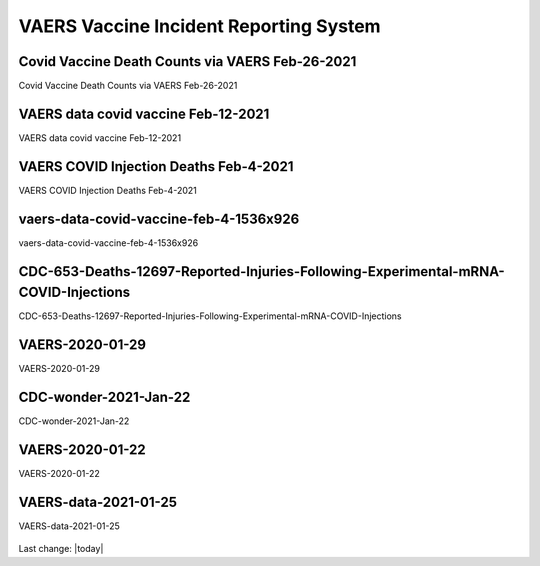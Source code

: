 VAERS Vaccine Incident Reporting System
==========================================

Covid Vaccine Death Counts via VAERS Feb-26-2021
---------------------------------------------------

Covid Vaccine Death Counts via VAERS Feb-26-2021

.. figure:: assets/vaers-data-covid-vaccine-feb-26-2021.png
  :width: 80 %
  :alt: Covid Vaccine Death Counts via VAERS Feb-26-2021 



VAERS data covid vaccine Feb-12-2021
---------------------------------------------------

VAERS data covid vaccine Feb-12-2021

.. figure:: assets/vaers-data-covid-vaccine-feb-12-2021.jpg
  :width: 80 %
  :alt: VAERS data covid vaccine Feb-12-2021



VAERS COVID Injection Deaths Feb-4-2021
---------------------------------------------------

VAERS COVID Injection Deaths Feb-4-2021


.. figure:: assets/VAERS-COVID-Injection-Deaths-2.4.21.jpg
  :width: 80 %
  :alt: VAERS COVID Injection Deaths Feb-4-2021 


vaers-data-covid-vaccine-feb-4-1536x926
---------------------------------------------------

vaers-data-covid-vaccine-feb-4-1536x926



.. figure:: assets/vaers-data-covid-vaccine-feb-4-1536x926.png
  :width: 80 %
  :alt: vaers-data-covid-vaccine-feb-4-1536x926 

CDC-653-Deaths-12697-Reported-Injuries-Following-Experimental-mRNA-COVID-Injections
--------------------------------------------------------------------------------------------------

CDC-653-Deaths-12697-Reported-Injuries-Following-Experimental-mRNA-COVID-Injections



.. figure:: assets/CDC-653-Deaths-12697-Reported-Injuries-Following-Experimental-mRNA-COVID-Injections.jpg
  :width: 80 %
  :alt: CDC-653-Deaths-12697-Reported-Injuries-Following-Experimental-mRNA-COVID-Injections 



VAERS-2020-01-29
---------------------------------------------------

VAERS-2020-01-29



.. figure:: assets/VAERS-2020-01-29.jpg
  :width: 80 %
  :alt: VAERS-2020-01-29 

CDC-wonder-2021-Jan-22
---------------------------------------------------

CDC-wonder-2021-Jan-22



.. figure:: assets/CDC-wonder-2021-Jan-22.jpg
  :width: 80 %
  :alt: CDC-wonder-2021-Jan-22 


VAERS-2020-01-22
---------------------------------------------------

VAERS-2020-01-22



.. figure:: assets/VAERS-2020-01-22.jpg
  :width: 80 %
  :alt: VAERS-2020-01-22 

VAERS-data-2021-01-25
---------------------------------------------------

VAERS-data-2021-01-25



.. figure:: assets/VAERS-data-2021-01-25.jpg
  :width: 80 %
  :alt: VAERS-data-2021-01-25 



Last change: |today|